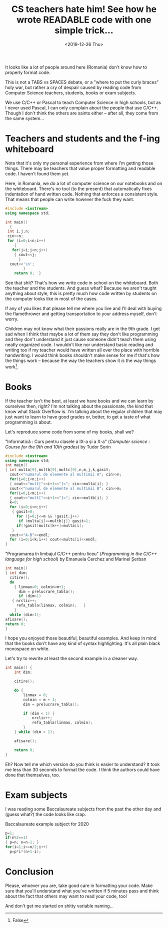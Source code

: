 #+TITLE: CS teachers hate him! See how he wrote READABLE code with one simple trick...
#+DATE: <2019-12-26 Thu>

It looks like a lot of people around here (Romania) don't know how to properly format code.

This is not a TABS vs SPACES debate, or a "where to put the curly braces" holy war, but rather a cry of despair caused by reading code from Computer Science teachers, students, books or exam subjects.

We use C/C++ or Pascal to teach Computer Science in high schools, but as I never used Pascal, I can only complain about the people that use C/C++. Though I don't think the others are saints either -- after all, they come from the same system...

* Teachers and students and the f-ing whiteboard

Note that it's only my personal experience from where I'm getting those things. There may be teachers that value proper formatting and readable code. I haven't found them yet.

Here, in Romania, we do a lot of computer science on our notebooks and on the whiteboard. There's no tool (to the present) that automatically fixes indentation of hand written code. Nothing that enforces a consistent style. That means that people can write however the fuck they want.

#+begin_src cpp
#include <iostream>
using namespace std;

int main() 
  {
 int i,j,n;
 cin>>n;
 for (i=0;i<n;i++) 
    {
   for(j=i;j<n;j++)
    { cout<<j;
      }
  cout<<'\n';
        }
    return 0;  }
#+end_src

See that shit? That's how we write code in school on the whiteboard. Both the teacher and the students. And guess what? Because we aren't taught anything about style, this is pretty much how code written by students on the computer looks like in most of the cases.

If any of you likes that please tell me where you live and I'll deal with buying the flamethrower and getting transportation to your address myself, don't worry.

Children may not know what their passions really are in the 9th grade. I get sad when I think that maybe a lot of them say they don't like programming and they don't understand it just cause someone didn't teach them using neatly organized code. I wouldn't like nor understand basic reading and writing too if my teacher would have written all over the place with horrible handwriting. I would think books shouldn't make sense for me if that's how the things work -- because the way the teachers show it /is/ the way things work[fn::False].

* Books

If the teacher isn't the best, at least we have books and we can learn by ourselves then, right? I'm not talking about the passionate, the kind that know what Stack Overflow is. I'm talking about the regular children that may just want to learn to have good grades or, better, to get a taste of what programming is about.

Let's reproduce some code from some of my books, shall we?

#+CAPTION: "Informatică : Curs pentru clasele a IX-a și a X-a" (/Computer science : Course for the 9th and 10th grades/) by Tudor Sorin
#+BEGIN_SRC cpp
#include <iostream>
using namespace std;
int main()
{ int multa[9],multb[9],multc[9],n,m,j,k,gasit;
  cout<<"numarul de elemente al multimii A"; cin>>n;
  for(i=0;i<n;i++)
  { cout<<"mult["<<i+1<<"]="; cin>>multa[i]; }
  cout<<"numarul de elemente al multimii B"; cin>>m;
  for(i=0;i<m;i++)
  { cout<<"mult["<<i+1<<"]="; cin>>multb[i]; }
  k=0;
  for (i=0;i<n;i++)
   { gasit=0;
     for (j=0;j<=m && !gasit;j++)
      if (multa[i]==multb[j]) gasit=1;
     if(!gasit)multc[k++]=multa[i];
   }
  cout<<"A-B"<<endl;
  for (i=0;i<k;i++) cout<<multc[i]<<endl;
}
#+END_SRC

#+CAPTION: "Programarea în limbajul C/C++ pentru liceu" (/Programming in the C/C++ language for high school/) by Emanuela Cerchez and Marinel Șerban
#+BEGIN_SRC cpp
int main()
{ int dim;
  citire();
  do
    { linmax=0; colmin=m+1;
      dim = prelucrare_tabla();
      if (dim>1)
   { nrclic++;
     refa_tabla(linmax, colmin);   }
    }
  while (dim>1);
afisare();
return 0;
}
#+END_SRC

I hope you enjoyed those beautiful, beautiful examples. And keep in mind that the books don't have any kind of syntax highlighting. It's all plain black monospace on white.

Let's try to rewrite at least the second example in a cleaner way.

#+BEGIN_SRC cpp
int main() {
    int dim;

    citire();

    do {
        linmax = 0;
        colmin = m + 1;
        dim = prelucrare_tabla();

        if (dim < 1) {
            nrclic++;
            refa_tabla(linmax, colmin);
        }
    } while (dim > 1);

    afisare();

    return 0;
}
#+END_SRC

Eh? Now tell me which version do you think is easier to understand? It took me less than 30 seconds to format the code. I think the authors could have done that themselves, too.

* Exam subjects

I was reading some Baccalaureate subjects from the past the other day and (guess what?) the code looks like crap.

#+CAPTION: Baccalaureate example subject for 2020
#+BEGIN_SRC cpp
p=1;
if(n%2==1)
{ p=n; n=n-1; }
for(i=1;i<=n/2;i++)
  p=p*i*(n+1-i);
#+END_SRC

* Conclusion

Please, whoever you are, take good care in formatting your code. Make sure that you'll understand what you've written if 5 minutes pass and think about the fact that others may want to read your code, too!

And don't get me started on shitty variable naming...


